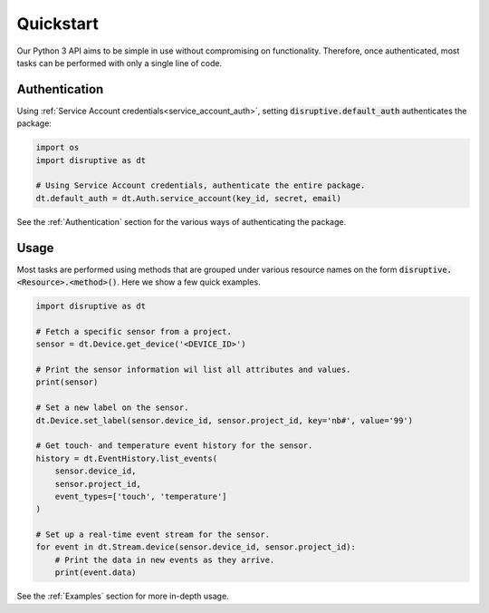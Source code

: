 .. _quickstart:

**********
Quickstart
**********
Our Python 3 API aims to be simple in use without compromising on functionality. Therefore, once authenticated, most tasks can be performed with only a single line of code.

Authentication
==============
Using :ref:`Service Account credentials<service_account_auth>`, setting :code:`disruptive.default_auth` authenticates the package:

.. code-block:: python

   import os
   import disruptive as dt
   
   # Using Service Account credentials, authenticate the entire package.
   dt.default_auth = dt.Auth.service_account(key_id, secret, email)

See the :ref:`Authentication` section for the various ways of authenticating the package.

Usage
=====
Most tasks are performed using methods that are grouped under various resource names on the form :code:`disruptive.<Resource>.<method>()`. Here we show a few quick examples.

.. code-block:: python

   import disruptive as dt

   # Fetch a specific sensor from a project.
   sensor = dt.Device.get_device('<DEVICE_ID>')
   
   # Print the sensor information wil list all attributes and values.
   print(sensor)
   
   # Set a new label on the sensor.
   dt.Device.set_label(sensor.device_id, sensor.project_id, key='nb#', value='99')
   
   # Get touch- and temperature event history for the sensor.
   history = dt.EventHistory.list_events(
       sensor.device_id,
       sensor.project_id,
       event_types=['touch', 'temperature']
   )
   
   # Set up a real-time event stream for the sensor.
   for event in dt.Stream.device(sensor.device_id, sensor.project_id):
       # Print the data in new events as they arrive.
       print(event.data)

See the :ref:`Examples` section for more in-depth usage.
